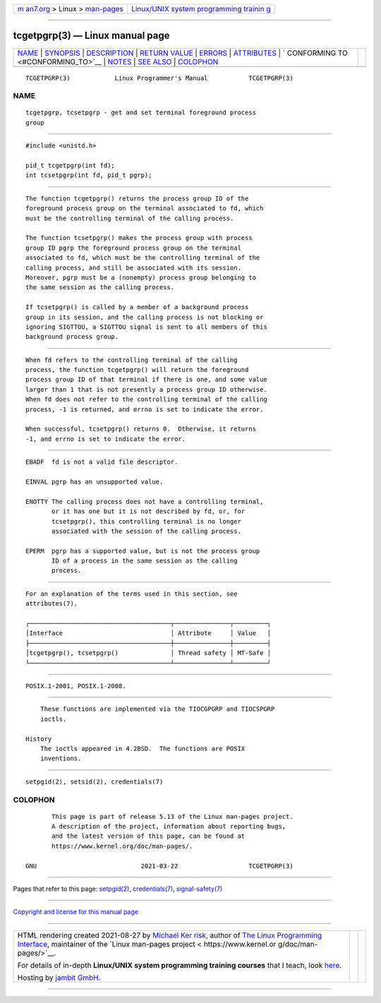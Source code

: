 .. container:: page-top

.. container:: nav-bar

   +----------------------------------+----------------------------------+
   | `m                               | `Linux/UNIX system programming   |
   | an7.org <../../../index.html>`__ | trainin                          |
   | > Linux >                        | g <http://man7.org/training/>`__ |
   | `man-pages <../index.html>`__    |                                  |
   +----------------------------------+----------------------------------+

--------------

tcgetpgrp(3) — Linux manual page
================================

+-----------------------------------+-----------------------------------+
| `NAME <#NAME>`__ \|               |                                   |
| `SYNOPSIS <#SYNOPSIS>`__ \|       |                                   |
| `DESCRIPTION <#DESCRIPTION>`__ \| |                                   |
| `RETURN VALUE <#RETURN_VALUE>`__  |                                   |
| \| `ERRORS <#ERRORS>`__ \|        |                                   |
| `ATTRIBUTES <#ATTRIBUTES>`__ \|   |                                   |
| `                                 |                                   |
| CONFORMING TO <#CONFORMING_TO>`__ |                                   |
| \| `NOTES <#NOTES>`__ \|          |                                   |
| `SEE ALSO <#SEE_ALSO>`__ \|       |                                   |
| `COLOPHON <#COLOPHON>`__          |                                   |
+-----------------------------------+-----------------------------------+
| .. container:: man-search-box     |                                   |
+-----------------------------------+-----------------------------------+

::

   TCGETPGRP(3)            Linux Programmer's Manual           TCGETPGRP(3)

NAME
-------------------------------------------------

::

          tcgetpgrp, tcsetpgrp - get and set terminal foreground process
          group


---------------------------------------------------------

::

          #include <unistd.h>

          pid_t tcgetpgrp(int fd);
          int tcsetpgrp(int fd, pid_t pgrp);


---------------------------------------------------------------

::

          The function tcgetpgrp() returns the process group ID of the
          foreground process group on the terminal associated to fd, which
          must be the controlling terminal of the calling process.

          The function tcsetpgrp() makes the process group with process
          group ID pgrp the foreground process group on the terminal
          associated to fd, which must be the controlling terminal of the
          calling process, and still be associated with its session.
          Moreover, pgrp must be a (nonempty) process group belonging to
          the same session as the calling process.

          If tcsetpgrp() is called by a member of a background process
          group in its session, and the calling process is not blocking or
          ignoring SIGTTOU, a SIGTTOU signal is sent to all members of this
          background process group.


-----------------------------------------------------------------

::

          When fd refers to the controlling terminal of the calling
          process, the function tcgetpgrp() will return the foreground
          process group ID of that terminal if there is one, and some value
          larger than 1 that is not presently a process group ID otherwise.
          When fd does not refer to the controlling terminal of the calling
          process, -1 is returned, and errno is set to indicate the error.

          When successful, tcsetpgrp() returns 0.  Otherwise, it returns
          -1, and errno is set to indicate the error.


-----------------------------------------------------

::

          EBADF  fd is not a valid file descriptor.

          EINVAL pgrp has an unsupported value.

          ENOTTY The calling process does not have a controlling terminal,
                 or it has one but it is not described by fd, or, for
                 tcsetpgrp(), this controlling terminal is no longer
                 associated with the session of the calling process.

          EPERM  pgrp has a supported value, but is not the process group
                 ID of a process in the same session as the calling
                 process.


-------------------------------------------------------------

::

          For an explanation of the terms used in this section, see
          attributes(7).

          ┌──────────────────────────────────────┬───────────────┬─────────┐
          │Interface                             │ Attribute     │ Value   │
          ├──────────────────────────────────────┼───────────────┼─────────┤
          │tcgetpgrp(), tcsetpgrp()              │ Thread safety │ MT-Safe │
          └──────────────────────────────────────┴───────────────┴─────────┘


-------------------------------------------------------------------

::

          POSIX.1-2001, POSIX.1-2008.


---------------------------------------------------

::

          These functions are implemented via the TIOCGPGRP and TIOCSPGRP
          ioctls.

      History
          The ioctls appeared in 4.2BSD.  The functions are POSIX
          inventions.


---------------------------------------------------------

::

          setpgid(2), setsid(2), credentials(7)

COLOPHON
---------------------------------------------------------

::

          This page is part of release 5.13 of the Linux man-pages project.
          A description of the project, information about reporting bugs,
          and the latest version of this page, can be found at
          https://www.kernel.org/doc/man-pages/.

   GNU                            2021-03-22                   TCGETPGRP(3)

--------------

Pages that refer to this page: `setpgid(2) <../man2/setpgid.2.html>`__, 
`credentials(7) <../man7/credentials.7.html>`__, 
`signal-safety(7) <../man7/signal-safety.7.html>`__

--------------

`Copyright and license for this manual
page <../man3/tcgetpgrp.3.license.html>`__

--------------

.. container:: footer

   +-----------------------+-----------------------+-----------------------+
   | HTML rendering        |                       | |Cover of TLPI|       |
   | created 2021-08-27 by |                       |                       |
   | `Michael              |                       |                       |
   | Ker                   |                       |                       |
   | risk <https://man7.or |                       |                       |
   | g/mtk/index.html>`__, |                       |                       |
   | author of `The Linux  |                       |                       |
   | Programming           |                       |                       |
   | Interface <https:     |                       |                       |
   | //man7.org/tlpi/>`__, |                       |                       |
   | maintainer of the     |                       |                       |
   | `Linux man-pages      |                       |                       |
   | project <             |                       |                       |
   | https://www.kernel.or |                       |                       |
   | g/doc/man-pages/>`__. |                       |                       |
   |                       |                       |                       |
   | For details of        |                       |                       |
   | in-depth **Linux/UNIX |                       |                       |
   | system programming    |                       |                       |
   | training courses**    |                       |                       |
   | that I teach, look    |                       |                       |
   | `here <https://ma     |                       |                       |
   | n7.org/training/>`__. |                       |                       |
   |                       |                       |                       |
   | Hosting by `jambit    |                       |                       |
   | GmbH                  |                       |                       |
   | <https://www.jambit.c |                       |                       |
   | om/index_en.html>`__. |                       |                       |
   +-----------------------+-----------------------+-----------------------+

--------------

.. container:: statcounter

   |Web Analytics Made Easy - StatCounter|

.. |Cover of TLPI| image:: https://man7.org/tlpi/cover/TLPI-front-cover-vsmall.png
   :target: https://man7.org/tlpi/
.. |Web Analytics Made Easy - StatCounter| image:: https://c.statcounter.com/7422636/0/9b6714ff/1/
   :class: statcounter
   :target: https://statcounter.com/
